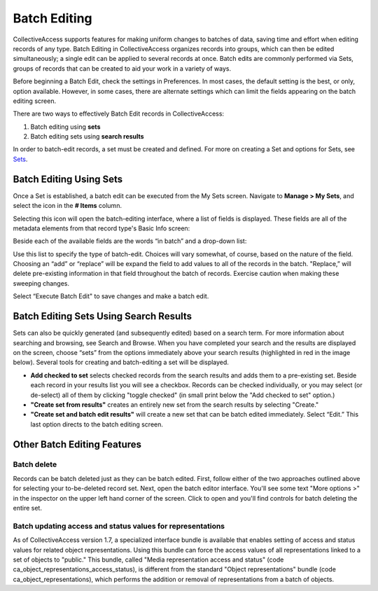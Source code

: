 .. batch_editing:

Batch Editing
=====================

CollectiveAccess supports features for making uniform changes to batches of data, saving time and effort when editing records of any type. Batch Editing in CollectiveAccess organizes records into groups, which can then be edited simultaneously; a single edit can be applied to several records at once. Batch edits are commonly performed via Sets, groups of records that can be created to aid your work in a variety of ways. 

Before beginning a Batch Edit, check the settings in Preferences. In most cases, the default setting is the best, or only, option available. However, in some cases, there are alternate settings which can limit the fields appearing on the batch editing screen. 

.. image:: batchedit1.jpg
   :scale: 50% 
   :align: center

There are two ways to effectively Batch Edit records in CollectiveAccess:

1. Batch editing using **sets**
2. Batch editing sets using **search results**

In order to batch-edit records, a set must be created and defined. For more on creating a Set and options for Sets, see `Sets <file:///Users/charlotteposever/Documents/ca_manual/providence/user/workflow/sets.html>`_.

Batch Editing Using Sets
------------------------

Once a Set is established, a batch edit can be executed from the My Sets screen. Navigate to **Manage > My Sets**, and select the icon in the **# Items** |icon| column.

.. |icon| image:: batchedit6.png
          :scale: 50% 

.. image:: batchedit2.jpg
   :scale: 50% 
   :align: center

Selecting this icon will open the batch-editing interface, where a list of fields is displayed. These fields are all of the metadata elements from that record type's Basic Info screen: 

.. image:: batchedit3.jpg
   :scale: 50% 
   :align: center

Beside each of the available fields are the words “in batch” and a drop-down list: 

.. image:: batchedit5.png
   :scale: 50%
   :align: center
   
Use this list to specify the type of batch-edit. Choices will vary somewhat, of course, based on the nature of the field. Choosing an “add” or “replace” will be expand the field to add values to all of the records in the batch. "Replace,” will delete pre-existing information in that field throughout the batch of records. Exercise caution when making these sweeping changes.

Select “Execute Batch Edit" to save changes and make a batch edit. 

Batch Editing Sets Using Search Results
---------------------------------------

Sets can also be quickly generated (and subsequently edited) based on a search term. For more information about searching and browsing, see Search and Browse. When you have completed your search and the results are displayed on the screen, choose “sets” from the options immediately above your search results (highlighted in red in the image below). Several tools for creating and batch-editing a set will be displayed. 

* **Add checked to set** selects checked records from the search results and adds them to a pre-existing set. Beside each record in your results list you will see a checkbox. Records can be checked individually, or you may select (or de-select) all of them by clicking "toggle checked" (in small print below the "Add checked to set" option.)
* **"Create set from results"** creates an entirely new set from the search results by selecting "Create."
* **"Create set and batch edit results"** will create a new set that can be batch edited immediately. Select “Edit.” This last option directs to the batch editing screen. 

Other Batch Editing Features
----------------------------

Batch delete
^^^^^^^^^^^^

Records can be batch deleted just as they can be batch edited. First, follow either of the two approaches outlined above for selecting your to-be-deleted record set. Next, open the batch editor interface. You'll see some text "More options >" in the inspector on the upper left hand corner of the screen. 
Click to open and you'll find controls for batch deleting the entire set.

Batch updating access and status values for representations
^^^^^^^^^^^^^^^^^^^^^^^^^^^^^^^^^^^^^^^^^^^^^^^^^^^^^^^^^^^

As of CollectiveAccess version 1.7, a specialized interface bundle is available that enables setting of access and status values for related object representations. Using this bundle can force the access values of all representations linked to a set of objects to "public." This bundle, called "Media representation access and status" (code ca_object_representations_access_status), is different from the standard "Object representations" bundle (code ca_object_representations), which performs the addition or removal of representations from a batch of objects.

